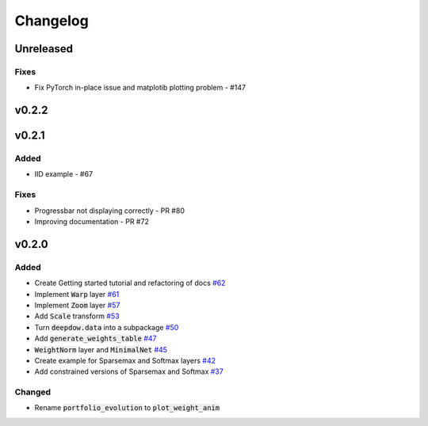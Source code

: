 Changelog
=========

Unreleased
----------
Fixes
*****
- Fix PyTorch in-place issue and matplotib plotting problem - #147

v0.2.2
------

v0.2.1
------
Added
*****
- IID example - #67

Fixes
*****
- Progressbar not displaying correctly - PR #80
- Improving documentation - PR #72


v0.2.0
------

Added
*****
- Create Getting started tutorial and refactoring of docs `#62 <https://github.com/jankrepl/deepdow/pull/62>`_
- Implement :code:`Warp` layer `#61 <https://github.com/jankrepl/deepdow/pull/61>`_
- Implement :code:`Zoom` layer `#57 <https://github.com/jankrepl/deepdow/pull/57>`_
- Add :code:`Scale` transform `#53 <https://github.com/jankrepl/deepdow/pull/53>`_
- Turn :code:`deepdow.data` into a subpackage `#50 <https://github.com/jankrepl/deepdow/pull/50>`_
- Add :code:`generate_weights_table` `#47 <https://github.com/jankrepl/deepdow/pull/47>`_
- :code:`WeightNorm` layer and :code:`MinimalNet` `#45 <https://github.com/jankrepl/deepdow/pull/45>`_
- Create example for Sparsemax and Softmax layers `#42 <https://github.com/jankrepl/deepdow/pull/42>`_
- Add constrained versions of Sparsemax and Softmax `#37 <https://github.com/jankrepl/deepdow/pull/37>`_

Changed
*******
- Rename :code:`portfolio_evolution` to :code:`plot_weight_anim`

